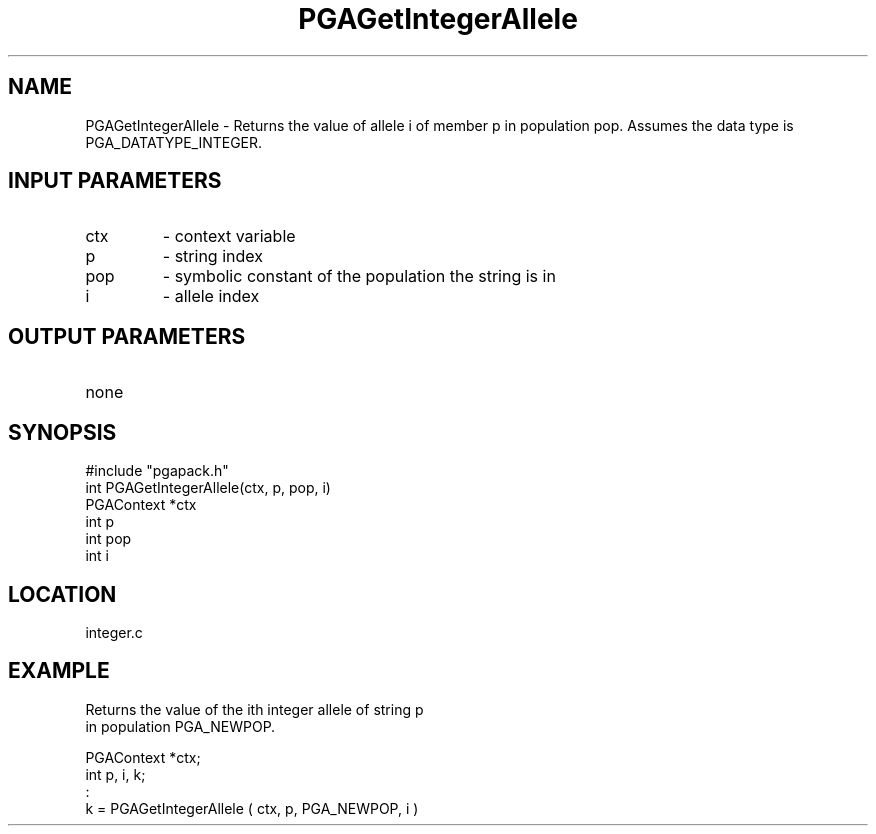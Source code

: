 .TH PGAGetIntegerAllele 1 "05/01/95" " " "PGAPack"
.SH NAME
PGAGetIntegerAllele \- Returns the value of allele i of member p in
population pop.  Assumes the data type is PGA_DATATYPE_INTEGER.
.SH INPUT PARAMETERS
.PD 0
.TP
ctx
- context variable
.PD 0
.TP
p
- string index
.PD 0
.TP
pop
- symbolic constant of the population the string is in
.PD 0
.TP
i
- allele index
.PD 1
.SH OUTPUT PARAMETERS
.PD 0
.TP
none

.PD 1
.SH SYNOPSIS
.nf
#include "pgapack.h"
int  PGAGetIntegerAllele(ctx, p, pop, i)
PGAContext *ctx
int p
int pop
int i
.fi
.SH LOCATION
integer.c
.SH EXAMPLE
.nf
Returns the value of the ith integer allele of string p
in population PGA_NEWPOP.

PGAContext *ctx;
int p, i, k;
:
k =  PGAGetIntegerAllele ( ctx, p, PGA_NEWPOP, i )

.fi
